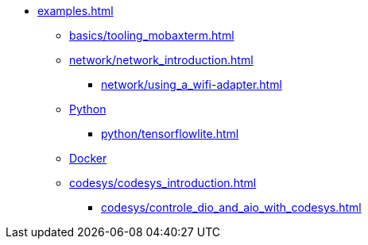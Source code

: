 * xref:examples.adoc[]
** xref:basics/tooling_mobaxterm.adoc[]
** xref:network/network_introduction.adoc[]
*** xref:network/using_a_wifi-adapter.adoc[]
** xref:python/python_introduction.adoc[Python]
*** xref:python/tensorflowlite.adoc[]
** xref:docker/docker_introduction.adoc[Docker]
** xref:codesys/codesys_introduction.adoc[]
*** xref:codesys/controle_dio_and_aio_with_codesys.adoc[]


